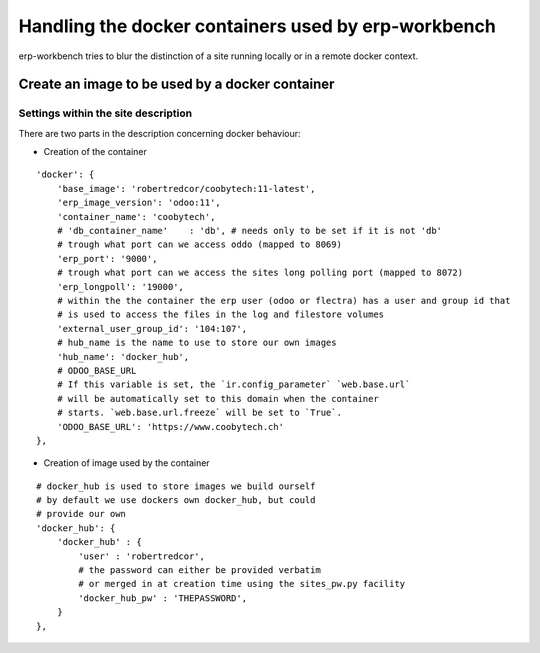 ----------------------------------------------------
Handling the docker containers used by erp-workbench
----------------------------------------------------

erp-workbench tries to blur the distinction of a site running locally or in a remote docker context.

Create an image to be used by a docker container
================================================

Settings within the site description
************************************
There are two parts in the description concerning docker behaviour:

* Creation of the container
::

    'docker': {
        'base_image': 'robertredcor/coobytech:11-latest',
        'erp_image_version': 'odoo:11',
        'container_name': 'coobytech',
        # 'db_container_name'    : 'db', # needs only to be set if it is not 'db'
        # trough what port can we access oddo (mapped to 8069)
        'erp_port': '9000',
        # trough what port can we access the sites long polling port (mapped to 8072)
        'erp_longpoll': '19000',
        # within the the container the erp user (odoo or flectra) has a user and group id that
        # is used to access the files in the log and filestore volumes
        'external_user_group_id': '104:107',
        # hub_name is the name to use to store our own images
        'hub_name': 'docker_hub',
        # ODOO_BASE_URL
        # If this variable is set, the `ir.config_parameter` `web.base.url`
        # will be automatically set to this domain when the container
        # starts. `web.base.url.freeze` will be set to `True`.
        'ODOO_BASE_URL': 'https://www.coobytech.ch'
    },

* Creation of image used by the container
::

    # docker_hub is used to store images we build ourself
    # by default we use dockers own docker_hub, but could
    # provide our own
    'docker_hub': {
        'docker_hub' : {
            'user' : 'robertredcor',
            # the password can either be provided verbatim
            # or merged in at creation time using the sites_pw.py facility
            'docker_hub_pw' : 'THEPASSWORD',
        }
    },

